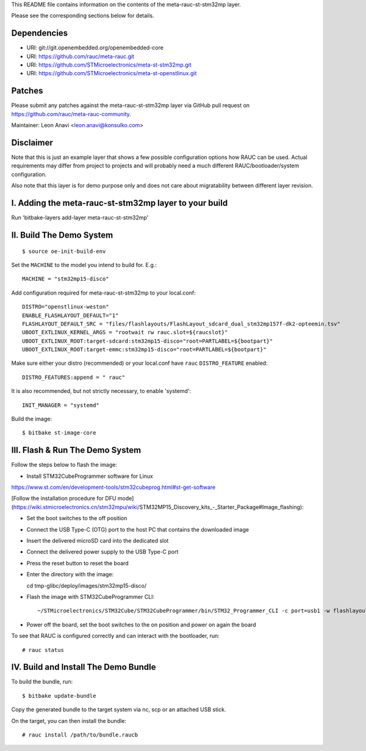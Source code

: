 This README file contains information on the contents of the meta-rauc-st-stm32mp layer.

Please see the corresponding sections below for details.

Dependencies
============

* URI: git://git.openembedded.org/openembedded-core
* URI: https://github.com/rauc/meta-rauc.git
* URI: https://github.com/STMicroelectronics/meta-st-stm32mp.git
* URI: https://github.com/STMicroelectronics/meta-st-openstlinux.git

Patches
=======

Please submit any patches against the meta-rauc-st-stm32mp layer via GitHub
pull request on https://github.com/rauc/meta-rauc-community.

Maintainer: Leon Anavi <leon.anavi@konsulko.com>

Disclaimer
==========

Note that this is just an example layer that shows a few possible configuration
options how RAUC can be used.
Actual requirements may differ from project to projects and will probably need
a much different RAUC/bootloader/system configuration.

Also note that this layer is for demo purpose only and does not care about
migratability between different layer revision.

I. Adding the meta-rauc-st-stm32mp layer to your build
=======================================================

Run 'bitbake-layers add-layer meta-rauc-st-stm32mp'

II. Build The Demo System
=========================

::

   $ source oe-init-build-env

Set the ``MACHINE`` to the model you intend to build for. E.g.::

   MACHINE = "stm32mp15-disco"

Add configuration required for meta-rauc-st-stm32mp to your local.conf::

   DISTRO="openstlinux-weston"
   ENABLE_FLASHLAYOUT_DEFAULT="1"
   FLASHLAYOUT_DEFAULT_SRC = "files/flashlayouts/FlashLayout_sdcard_dual_stm32mp157f-dk2-opteemin.tsv"
   UBOOT_EXTLINUX_KERNEL_ARGS = "rootwait rw rauc.slot=${raucslot}"
   UBOOT_EXTLINUX_ROOT:target-sdcard:stm32mp15-disco="root=PARTLABEL=${bootpart}"
   UBOOT_EXTLINUX_ROOT:target-emmc:stm32mp15-disco="root=PARTLABEL=${bootpart}"

Make sure either your distro (recommended) or your local.conf have ``rauc``
``DISTRO_FEATURE`` enabled::

   DISTRO_FEATURES:append = " rauc"

It is also recommended, but not strictly necessary, to enable 'systemd'::

   INIT_MANAGER = "systemd"

Build the image::

   $ bitbake st-image-core

III. Flash & Run The Demo System
================================

Follow the steps below to flash the image:

* Install STM32CubeProgrammer software for Linux
https://www.st.com/en/development-tools/stm32cubeprog.html#st-get-software

[Follow the installation procedure for DFU mode](https://wiki.stmicroelectronics.cn/stm32mpu/wiki/STM32MP15_Discovery_kits_-_Starter_Package#Image_flashing):

* Set the boot switches to the off position
* Connect the USB Type-C (OTG) port to the host PC that contains the downloaded image
* Insert the delivered microSD card into the dedicated slot 
* Connect the delivered power supply to the USB Type-C port
* Press the reset button to reset the board

* Enter the directory with the image::

  cd tmp-glibc/deploy/images/stm32mp15-disco/

* Flash the image with STM32CubeProgrammer CLI::

  ~/STMicroelectronics/STM32Cube/STM32CubeProgrammer/bin/STM32_Programmer_CLI -c port=usb1 -w flashlayout_st-image-core/FlashLayout_sdcard_dual_stm32mp157f-dk2-opteemin.tsv

* Power off the board, set the boot switches to the on position and power on again the board

To see that RAUC is configured correctly and can interact with the bootloader,
run::

  # rauc status

IV. Build and Install The Demo Bundle
=====================================

To build the bundle, run::

  $ bitbake update-bundle

Copy the generated bundle to the target system via nc, scp or an attached USB stick.

On the target, you can then install the bundle::

  # rauc install /path/to/bundle.raucb

